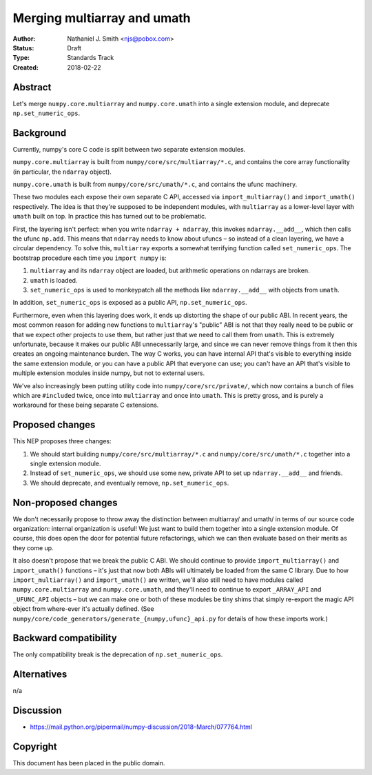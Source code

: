 ============================
Merging multiarray and umath
============================

:Author: Nathaniel J. Smith <njs@pobox.com>
:Status: Draft
:Type: Standards Track
:Created: 2018-02-22


Abstract
--------

Let's merge ``numpy.core.multiarray`` and ``numpy.core.umath`` into a
single extension module, and deprecate ``np.set_numeric_ops``.


Background
----------

Currently, numpy's core C code is split between two separate extension
modules.

``numpy.core.multiarray`` is built from
``numpy/core/src/multiarray/*.c``, and contains the core array
functionality (in particular, the ``ndarray`` object).

``numpy.core.umath`` is built from ``numpy/core/src/umath/*.c``, and
contains the ufunc machinery.

These two modules each expose their own separate C API, accessed via
``import_multiarray()`` and ``import_umath()`` respectively. The idea
is that they're supposed to be independent modules, with
``multiarray`` as a lower-level layer with ``umath`` built on top. In
practice this has turned out to be problematic.

First, the layering isn't perfect: when you write ``ndarray +
ndarray``, this invokes ``ndarray.__add__``, which then calls the
ufunc ``np.add``. This means that ``ndarray`` needs to know about
ufuncs – so instead of a clean layering, we have a circular
dependency. To solve this, ``multiarray`` exports a somewhat
terrifying function called ``set_numeric_ops``. The bootstrap
procedure each time you ``import numpy`` is:

1. ``multiarray`` and its ``ndarray`` object are loaded, but
   arithmetic operations on ndarrays are broken.

2. ``umath`` is loaded.

3. ``set_numeric_ops`` is used to monkeypatch all the methods like
   ``ndarray.__add__`` with objects from ``umath``.

In addition, ``set_numeric_ops`` is exposed as a public API,
``np.set_numeric_ops``.

Furthermore, even when this layering does work, it ends up distorting
the shape of our public ABI. In recent years, the most common reason
for adding new functions to ``multiarray``\'s "public" ABI is not that
they really need to be public or that we expect other projects to use
them, but rather just that we need to call them from ``umath``. This
is extremely unfortunate, because it makes our public ABI
unnecessarily large, and since we can never remove things from it then
this creates an ongoing maintenance burden. The way C works, you can
have internal API that's visible to everything inside the same
extension module, or you can have a public API that everyone can use;
you can't have an API that's visible to multiple extension modules
inside numpy, but not to external users.

We've also increasingly been putting utility code into
``numpy/core/src/private/``, which now contains a bunch of files which
are ``#include``\d twice, once into ``multiarray`` and once into
``umath``. This is pretty gross, and is purely a workaround for these
being separate C extensions.


Proposed changes
----------------

This NEP proposes three changes:

1. We should start building ``numpy/core/src/multiarray/*.c`` and
   ``numpy/core/src/umath/*.c`` together into a single extension
   module.

2. Instead of ``set_numeric_ops``, we should use some new, private API
   to set up ``ndarray.__add__`` and friends.

3. We should deprecate, and eventually remove, ``np.set_numeric_ops``.


Non-proposed changes
--------------------

We don't necessarily propose to throw away the distinction between
multiarray/ and umath/ in terms of our source code organization:
internal organization is useful! We just want to build them together
into a single extension module. Of course, this does open the door for
potential future refactorings, which we can then evaluate based on
their merits as they come up.

It also doesn't propose that we break the public C ABI. We should
continue to provide ``import_multiarray()`` and ``import_umath()``
functions – it's just that now both ABIs will ultimately be loaded
from the same C library. Due to how ``import_multiarray()`` and
``import_umath()`` are written, we'll also still need to have modules
called ``numpy.core.multiarray`` and ``numpy.core.umath``, and they'll
need to continue to export ``_ARRAY_API`` and ``_UFUNC_API`` objects –
but we can make one or both of these modules be tiny shims that simply
re-export the magic API object from where-ever it's actually defined.
(See ``numpy/core/code_generators/generate_{numpy,ufunc}_api.py`` for
details of how these imports work.)


Backward compatibility
----------------------

The only compatibility break is the deprecation of ``np.set_numeric_ops``.


Alternatives
------------

n/a


Discussion
----------

* https://mail.python.org/pipermail/numpy-discussion/2018-March/077764.html


Copyright
---------

This document has been placed in the public domain.
